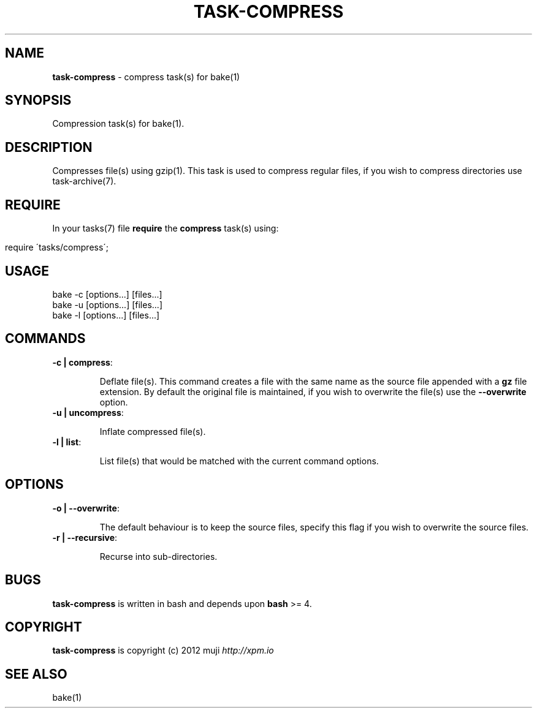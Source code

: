.\" generated with Ronn/v0.7.3
.\" http://github.com/rtomayko/ronn/tree/0.7.3
.
.TH "TASK\-COMPRESS" "7" "January 2013" "" ""
.
.SH "NAME"
\fBtask\-compress\fR \- compress task(s) for bake(1)
.
.SH "SYNOPSIS"
Compression task(s) for bake(1)\.
.
.SH "DESCRIPTION"
Compresses file(s) using gzip(1)\. This task is used to compress regular files, if you wish to compress directories use task\-archive(7)\.
.
.SH "REQUIRE"
In your tasks(7) file \fBrequire\fR the \fBcompress\fR task(s) using:
.
.IP "" 4
.
.nf

require \'tasks/compress\';
.
.fi
.
.IP "" 0
.
.SH "USAGE"
.
.nf

bake \-c [options\.\.\.] [files\.\.\.]
bake \-u [options\.\.\.] [files\.\.\.]
bake \-l [options\.\.\.] [files\.\.\.]
.
.fi
.
.SH "COMMANDS"
.
.TP
\fB\-c | compress\fR:
.
.IP
Deflate file(s)\. This command creates a file with the same name as the source file appended with a \fBgz\fR file extension\. By default the original file is maintained, if you wish to overwrite the file(s) use the \fB\-\-overwrite\fR option\.
.
.TP
\fB\-u | uncompress\fR:
.
.IP
Inflate compressed file(s)\.
.
.TP
\fB\-l | list\fR:
.
.IP
List file(s) that would be matched with the current command options\.
.
.SH "OPTIONS"
.
.TP
\fB\-o | \-\-overwrite\fR:
.
.IP
The default behaviour is to keep the source files, specify this flag if you wish to overwrite the source files\.
.
.TP
\fB\-r | \-\-recursive\fR:
.
.IP
Recurse into sub\-directories\.
.
.SH "BUGS"
\fBtask\-compress\fR is written in bash and depends upon \fBbash\fR >= 4\.
.
.SH "COPYRIGHT"
\fBtask\-compress\fR is copyright (c) 2012 muji \fIhttp://xpm\.io\fR
.
.SH "SEE ALSO"
bake(1)
